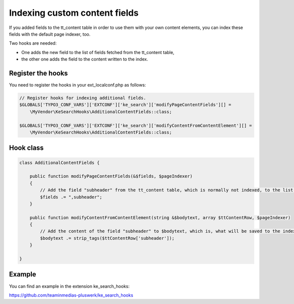 ﻿.. ==================================================
.. FOR YOUR INFORMATION
.. --------------------------------------------------
.. -*- coding: utf-8 -*- with BOM.

.. _indexingCustomContentFields:

Indexing custom content fields
==============================

If you added fields to the tt_content table in order to use them with your own content elements, you can index
these fields with the default page indexer, too.

Two hooks are needed:

* One adds the new field to the list of fields fetched from the tt_content table,
* the other one adds the field to the content written to the index.

Register the hooks
..................

You need to register the hooks in your ext_localconf.php as follows:

.. code-block:: none

    // Register hooks for indexing additional fields.
    $GLOBALS['TYPO3_CONF_VARS']['EXTCONF']['ke_search']['modifyPageContentFields'][] =
        \MyVendor\KeSearchHooks\AdditionalContentFields::class;

    $GLOBALS['TYPO3_CONF_VARS']['EXTCONF']['ke_search']['modifyContentFromContentElement'][] =
        \MyVendor\KeSearchHooks\AdditionalContentFields::class;

Hook class
..........

.. code-block:: none

    class AdditionalContentFields {

        public function modifyPageContentFields(&$fields, $pageIndexer)
        {
            // Add the field "subheader" from the tt_content table, which is normally not indexed, to the list of fields.
            $fields .= ",subheader";
        }

        public function modifyContentFromContentElement(string &$bodytext, array $ttContentRow, $pageIndexer)
        {
            // Add the content of the field "subheader" to $bodytext, which is, what will be saved to the index.
            $bodytext .= strip_tags($ttContentRow['subheader']);
        }

    }

Example
.......

You can find an example in the extension ke_search_hooks:

https://github.com/teaminmedias-pluswerk/ke_search_hooks
